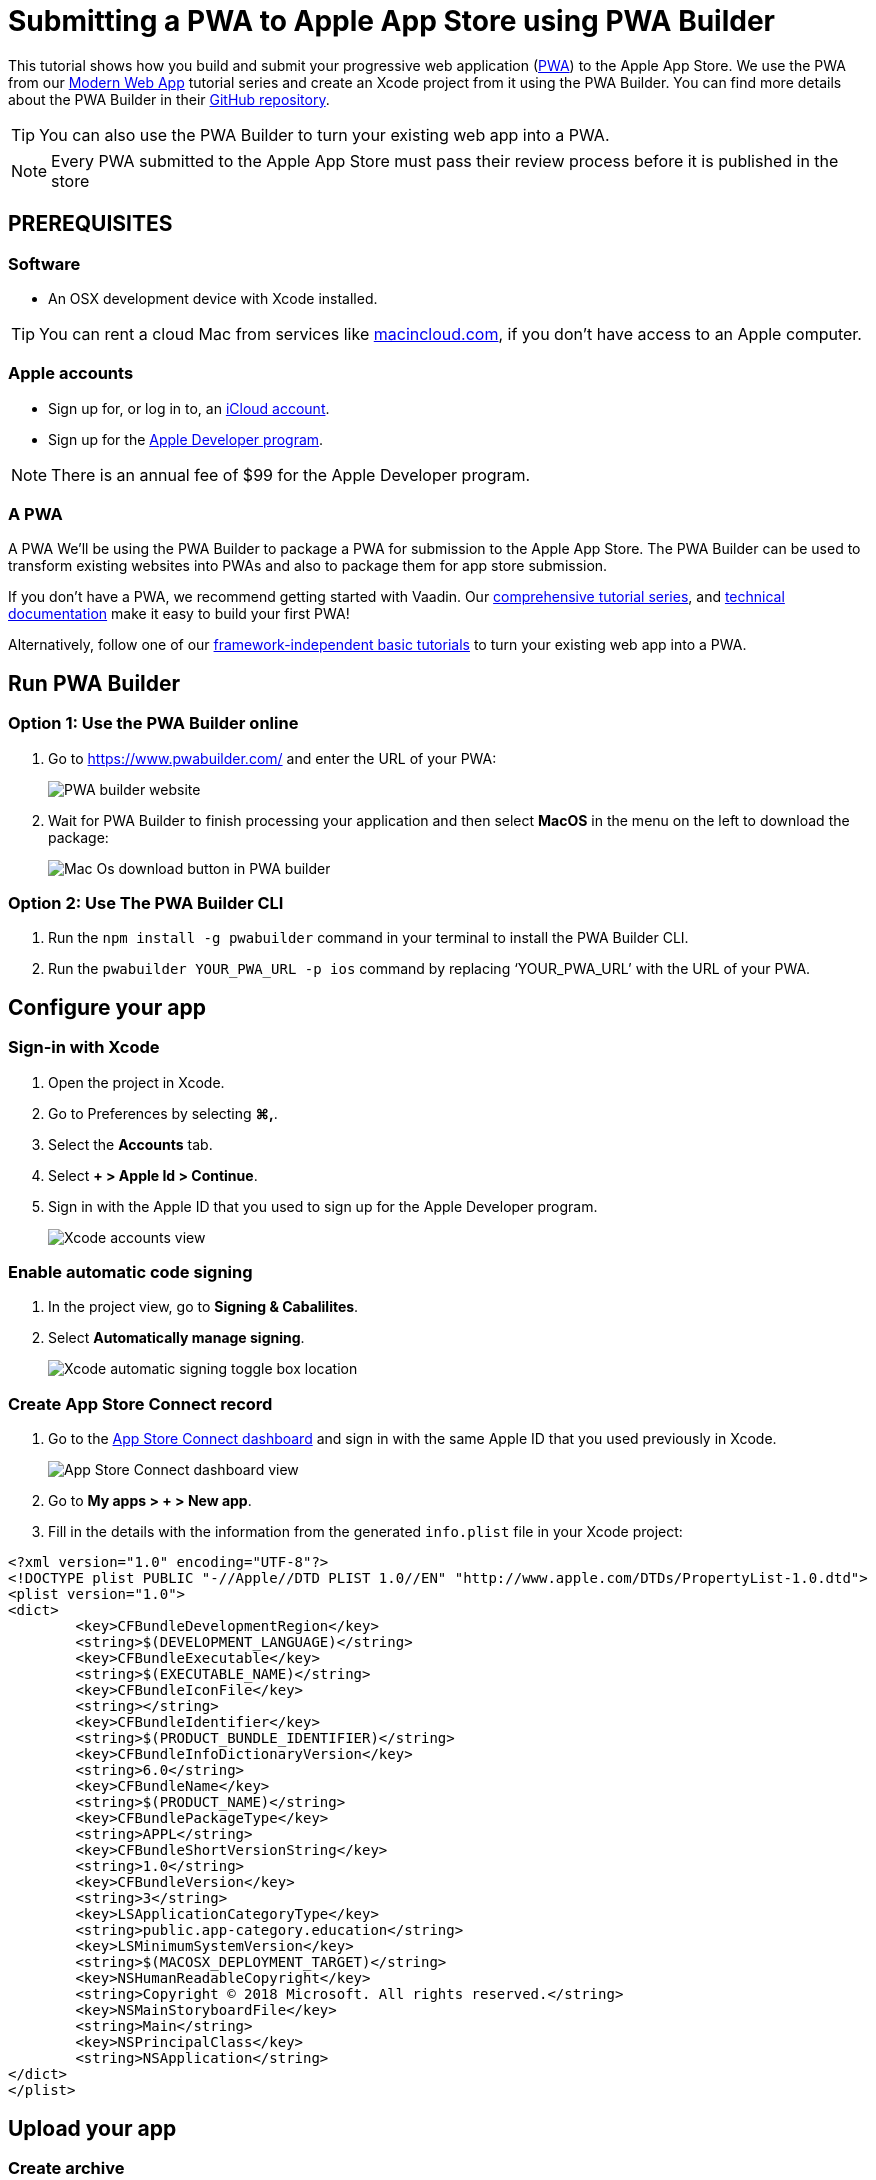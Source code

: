 = Submitting a PWA to Apple App Store using PWA Builder

:title: Submitting a PWA to Apple App Store using PWA Builder
:authors: mikaelsu
:type: text
:tags:  Deploy, PWA
:description: Learn how to configure your PWA and submit to the Apple App Store using the PWA Builder.
:repo:
:linkattrs:
:imagesdir: ./images
:og_image: app-store--featured-image2.png
:hidden:

This tutorial shows how you build and submit your progressive web application (https://vaadin.com/pwa[PWA^]) to the Apple App Store. We use the PWA from our https://vaadin.com/learn/tutorials/modern-web-apps-with-spring-boot-and-vaadin[Modern Web App] tutorial series and create an Xcode project from it using the PWA Builder. You can find more details about the PWA Builder in their https://github.com/pwa-builder[GitHub repository^].

TIP: You can also use the PWA Builder to turn your existing web app into a PWA.

NOTE: Every PWA submitted to the Apple App Store must pass their review process before it is published in the store


== PREREQUISITES

=== Software

* An OSX development device with Xcode installed.

TIP: You can rent a cloud Mac from services like https://www.macincloud.com/[macincloud.com^], if you don't have access to an Apple computer.

=== Apple accounts

* Sign up for, or log in to, an https://www.icloud.com/[iCloud account^].
* Sign up for the https://developer.apple.com/[Apple Developer program^].

NOTE: There is an annual fee of $99 for the Apple Developer program.

=== A PWA

A PWA
We’ll be using the PWA Builder to package a PWA for submission to the Apple App Store. The PWA Builder can be used to transform existing websites into PWAs and also to package them for app store submission.

If you don't have a PWA, we recommend getting started with Vaadin. Our https://vaadin.com/learn/tutorials/modern-web-apps-with-spring-boot-and-vaadin[comprehensive tutorial series^], and https://vaadin.com/docs/index.html[technical documentation^] make it easy to build your first PWA!

Alternatively, follow one of our https://vaadin.com/learn/tutorials/learn-pwa[framework-independent basic tutorials^] to turn your existing web app into a PWA.

== Run PWA Builder

=== Option 1: Use the PWA Builder online

. Go to https://www.pwabuilder.com/ and enter the URL of your PWA:
+
image::pwa-builder-console-22.png[PWA builder website]
+
. Wait for PWA Builder to finish processing your application and then select *MacOS* in the menu on the left to download the package:
+
image::pwa-builder-macos2.png[Mac Os download button in PWA builder]

=== Option 2: Use The PWA Builder CLI

. Run the `npm install -g pwabuilder` command in your terminal to install the PWA Builder CLI.

. Run the `pwabuilder YOUR_PWA_URL -p ios` command by replacing ‘YOUR_PWA_URL’ with the URL of your PWA.

== Configure your app

=== Sign-in with Xcode

. Open the project in Xcode.
. Go to Preferences by selecting *⌘,*.
. Select the *Accounts* tab.
. Select *+ > Apple Id > Continue*.
. Sign in with the Apple ID that you used to sign up for the Apple Developer program.
+
image::xcode-accounts2.png[Xcode accounts view]

=== Enable automatic code signing

. In the project view, go to *Signing & Cabalilites*.
. Select *Automatically manage signing*.
+
image::xcode-signing-automatic2.png[Xcode automatic signing toggle box location]

=== Create App Store Connect record

. Go to the https://appstoreconnect.apple.com/login[App Store Connect dashboard^] and sign in with the same Apple ID that you used previously in Xcode.
+
image::app-store-connect-dashboard2.png[App Store Connect dashboard view]
+
. Go to *My apps > + > New app*.
. Fill in the details with the information from the generated `info.plist` file in your Xcode project:

[source, xml]
----
<?xml version="1.0" encoding="UTF-8"?>
<!DOCTYPE plist PUBLIC "-//Apple//DTD PLIST 1.0//EN" "http://www.apple.com/DTDs/PropertyList-1.0.dtd">
<plist version="1.0">
<dict>
	<key>CFBundleDevelopmentRegion</key>
	<string>$(DEVELOPMENT_LANGUAGE)</string>
	<key>CFBundleExecutable</key>
	<string>$(EXECUTABLE_NAME)</string>
	<key>CFBundleIconFile</key>
	<string></string>
	<key>CFBundleIdentifier</key>
	<string>$(PRODUCT_BUNDLE_IDENTIFIER)</string>
	<key>CFBundleInfoDictionaryVersion</key>
	<string>6.0</string>
	<key>CFBundleName</key>
	<string>$(PRODUCT_NAME)</string>
	<key>CFBundlePackageType</key>
	<string>APPL</string>
	<key>CFBundleShortVersionString</key>
	<string>1.0</string>
	<key>CFBundleVersion</key>
	<string>3</string>
	<key>LSApplicationCategoryType</key>
	<string>public.app-category.education</string>
	<key>LSMinimumSystemVersion</key>
	<string>$(MACOSX_DEPLOYMENT_TARGET)</string>
	<key>NSHumanReadableCopyright</key>
	<string>Copyright © 2018 Microsoft. All rights reserved.</string>
	<key>NSMainStoryboardFile</key>
	<string>Main</string>
	<key>NSPrincipalClass</key>
	<string>NSApplication</string>
</dict>
</plist>
----

== Upload your app

=== Create archive

. Open your project in Xcode.
. Clean the build folder by pressing *⇧⌘K*.
. From the top menu, select *Product > Archive*.

=== Upload archive

. From the top menu, select *Window > Organizer*.
. Select your product archive from the recent archives.
. Select *Distribute App*.
+
image::xcode-archive-view2.png[Xcode organizer view]
+
. Select *App Store Connect* and then select *Next*.
. Select *Upload* and then select *Next*.
+
image::xcode-distribution-panel-view2.png[xcode distribution panel]
+
. Select *Done* once the upload is complete.

== Submit your app

. Login to the https://appstoreconnect.apple.com/login[App Store Connect dashboard^].
. Go to the *App Store tab* and select the app that you uploaded in the previous step.
. Configure the details for your app and select *Save*.
+
TIP: You can find a full list of requirements, recommendations and guidelines in the https://developer.apple.com/app-store/review/guidelines/[App Store^] documentation.
+
. Select *Submit for Review* once you’re done.
+
NOTE: The review process usually takes between 1 to 3 days.
 
== Next Steps

Congratulations on submitting your application! If you are looking for more information on PWAs, check out our https://vaadin.com/pwa[PWA Handbook].
If you are new to progressive web app development, I’d recommend our comprehensive https://vaadin.com/learn/tutorials/modern-web-apps-with-spring-boot-and-vaadin[tutorial series] that takes you through every step from start to deployment of a complete PWA with Vaadin.





